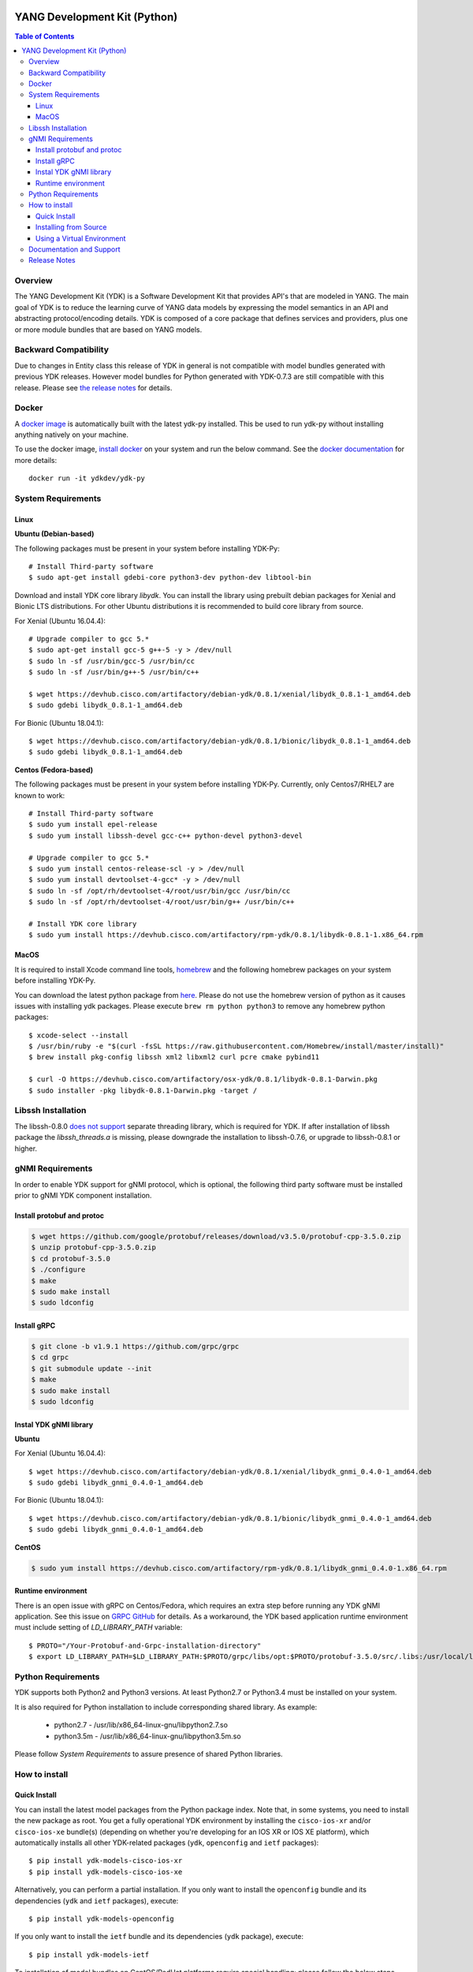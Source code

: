.. image::  https://travis-ci.org/CiscoDevNet/ydk-py.svg?branch=master
    :target: https://travis-ci.org/CiscoDevNet/ydk-py

.. image:: https://img.shields.io/docker/automated/jrottenberg/ffmpeg.svg
    :alt: Docker Automated build
    :target: https://hub.docker.com/r/ydkdev/ydk-py/

=============================
YANG Development Kit (Python)
=============================

.. contents:: Table of Contents

Overview
--------

The YANG Development Kit (YDK) is a Software Development Kit that provides API's that are modeled in YANG. 
The main goal of YDK is to reduce the learning curve of YANG data models by expressing the model semantics in an API and abstracting protocol/encoding details.  
YDK is composed of a core package that defines services and providers, plus one or more module bundles that are based on YANG models.

Backward Compatibility
----------------------

Due to changes in Entity class this release of YDK in general is not compatible with model bundles generated with previous YDK releases. 
However model bundles for Python generated with YDK-0.7.3 are still compatible with this release.
Please see `the release notes <https://github.com/CiscoDevNet/ydk-py/releases/tag/0.8.1>`_ for details. 

Docker
------

A `docker image <https://docs.docker.com/engine/reference/run/>`_ is automatically built with the latest ydk-py installed. This be used to run ydk-py without installing anything natively on your machine.

To use the docker image, `install docker <https://docs.docker.com/install/>`_ on your system and run the below command. See the `docker documentation <https://docs.docker.com/engine/reference/run/>`_ for more details::

  docker run -it ydkdev/ydk-py


System Requirements
-------------------

Linux
~~~~~

**Ubuntu (Debian-based)**

The following packages must be present in your system before installing YDK-Py::

   # Install Third-party software
   $ sudo apt-get install gdebi-core python3-dev python-dev libtool-bin  
   
Download and install YDK core library `libydk`. You can install the library using prebuilt debian packages for Xenial and Bionic LTS distributions. 
For other Ubuntu distributions it is recommended to build core library from source.

For Xenial (Ubuntu 16.04.4)::

   # Upgrade compiler to gcc 5.*
   $ sudo apt-get install gcc-5 g++-5 -y > /dev/null
   $ sudo ln -sf /usr/bin/gcc-5 /usr/bin/cc
   $ sudo ln -sf /usr/bin/g++-5 /usr/bin/c++

   $ wget https://devhub.cisco.com/artifactory/debian-ydk/0.8.1/xenial/libydk_0.8.1-1_amd64.deb
   $ sudo gdebi libydk_0.8.1-1_amd64.deb

For Bionic (Ubuntu 18.04.1)::

   $ wget https://devhub.cisco.com/artifactory/debian-ydk/0.8.1/bionic/libydk_0.8.1-1_amd64.deb
   $ sudo gdebi libydk_0.8.1-1_amd64.deb

**Centos (Fedora-based)**

The following packages must be present in your system before installing YDK-Py. Currently, only Centos7/RHEL7 are known to work::

   # Install Third-party software
   $ sudo yum install epel-release
   $ sudo yum install libssh-devel gcc-c++ python-devel python3-devel
   
   # Upgrade compiler to gcc 5.*
   $ sudo yum install centos-release-scl -y > /dev/null
   $ sudo yum install devtoolset-4-gcc* -y > /dev/null
   $ sudo ln -sf /opt/rh/devtoolset-4/root/usr/bin/gcc /usr/bin/cc
   $ sudo ln -sf /opt/rh/devtoolset-4/root/usr/bin/g++ /usr/bin/c++

   # Install YDK core library
   $ sudo yum install https://devhub.cisco.com/artifactory/rpm-ydk/0.8.1/libydk-0.8.1-1.x86_64.rpm

MacOS
~~~~~

It is required to install Xcode command line tools, `homebrew <http://brew.sh>`_ and the following homebrew packages on your system before installing YDK-Py.

You can download the latest python package from `here <https://www.python.org/downloads/>`_. 
Please do not use the homebrew version of python as it causes issues with installing ydk packages. Please execute ``brew rm python python3`` to remove any homebrew python packages::

   $ xcode-select --install
   $ /usr/bin/ruby -e "$(curl -fsSL https://raw.githubusercontent.com/Homebrew/install/master/install)"
   $ brew install pkg-config libssh xml2 libxml2 curl pcre cmake pybind11

   $ curl -O https://devhub.cisco.com/artifactory/osx-ydk/0.8.1/libydk-0.8.1-Darwin.pkg
   $ sudo installer -pkg libydk-0.8.1-Darwin.pkg -target /

Libssh Installation
-------------------

The libssh-0.8.0 `does not support <http://api.libssh.org/master/libssh_tutor_threads.html>`_ separate threading library, 
which is required for YDK. If after installation of libssh package the `libssh_threads.a` is missing, please downgrade the installation to libssh-0.7.6, 
or upgrade to libssh-0.8.1 or higher.


gNMI Requirements
-----------------

In order to enable YDK support for gNMI protocol, which is optional, the following third party software must be installed prior to gNMI YDK component installation.

Install protobuf and protoc
~~~~~~~~~~~~~~~~~~~~~~~~~~~

.. code-block:: sh

    $ wget https://github.com/google/protobuf/releases/download/v3.5.0/protobuf-cpp-3.5.0.zip
    $ unzip protobuf-cpp-3.5.0.zip
    $ cd protobuf-3.5.0
    $ ./configure
    $ make
    $ sudo make install
    $ sudo ldconfig

Install gRPC
~~~~~~~~~~~~

.. code-block:: sh

    $ git clone -b v1.9.1 https://github.com/grpc/grpc
    $ cd grpc
    $ git submodule update --init
    $ make
    $ sudo make install
    $ sudo ldconfig

Instal YDK gNMI library
~~~~~~~~~~~~~~~~~~~~~~~

**Ubuntu**

For Xenial (Ubuntu 16.04.4)::

   $ wget https://devhub.cisco.com/artifactory/debian-ydk/0.8.1/xenial/libydk_gnmi_0.4.0-1_amd64.deb
   $ sudo gdebi libydk_gnmi_0.4.0-1_amd64.deb

For Bionic (Ubuntu 18.04.1)::

   $ wget https://devhub.cisco.com/artifactory/debian-ydk/0.8.1/bionic/libydk_gnmi_0.4.0-1_amd64.deb
   $ sudo gdebi libydk_gnmi_0.4.0-1_amd64.deb

**CentOS**

.. code-block:: sh

   $ sudo yum install https://devhub.cisco.com/artifactory/rpm-ydk/0.8.1/libydk_gnmi_0.4.0-1.x86_64.rpm

Runtime environment
~~~~~~~~~~~~~~~~~~~

There is an open issue with gRPC on Centos/Fedora, which requires an extra step before running any YDK gNMI application. See this issue on `GRPC GitHub <https://github.com/grpc/grpc/issues/10942#issuecomment-312565041>`_ 
for details. As a workaround, the YDK based application runtime environment must include setting of `LD_LIBRARY_PATH` variable::

    $ PROTO="/Your-Protobuf-and-Grpc-installation-directory"
    $ export LD_LIBRARY_PATH=$LD_LIBRARY_PATH:$PROTO/grpc/libs/opt:$PROTO/protobuf-3.5.0/src/.libs:/usr/local/lib64

Python Requirements
-------------------

YDK supports both Python2 and Python3 versions.  At least Python2.7 or Python3.4 must be installed on your system. 

It is also required for Python installation to include corresponding shared library. As example: 

 - python2.7  - /usr/lib/x86_64-linux-gnu/libpython2.7.so
 - python3.5m - /usr/lib/x86_64-linux-gnu/libpython3.5m.so
 
Please follow `System Requirements` to assure presence of shared Python libraries.

How to install
--------------

Quick Install
~~~~~~~~~~~~~

You can install the latest model packages from the Python package index.  Note that, in some systems, you need to install the new package as root.  
You get a fully operational YDK environment by installing the ``cisco-ios-xr`` and/or ``cisco-ios-xe`` bundle(s) (depending on whether you're developing for an IOS XR or IOS XE platform), 
which automatically installs all other YDK-related packages (``ydk``, ``openconfig`` and ``ietf`` packages)::

  $ pip install ydk-models-cisco-ios-xr
  $ pip install ydk-models-cisco-ios-xe

Alternatively, you can perform a partial installation.  If you only want to install the ``openconfig`` bundle and its dependencies (``ydk`` and ``ietf`` packages), execute::

  $ pip install ydk-models-openconfig

If you only want to install the ``ietf`` bundle and its dependencies (``ydk`` package), execute::

  $ pip install ydk-models-ietf

To installation of model bundles on CentOS/RedHat platforms require special handling; please follow the below steps.

**Python2.7**::

    pip install ydk
    pip install --install-option="--install-purelib=/usr/lib64/python2.7/site-packages" --no-deps ydk-models-ietf
    pip install --install-option="--install-purelib=/usr/lib64/python2.7/site-packages" --no-deps ydk-models-openconfig
    pip install --install-option="--install-purelib=/usr/lib64/python2.7/site-packages" --no-deps ydk-models-cisco-ios-xr
    pip install --install-option="--install-purelib=/usr/lib64/python2.7/site-packages" --no-deps ydk-models-cisco-ios-xe

**Python3.4**::

    pip install ydk
    pip install --install-option="--install-purelib=/usr/lib64/python3.4/site-packages" --no-deps ydk-models-ietf
    pip install --install-option="--install-purelib=/usr/lib64/python3.4/site-packages" --no-deps ydk-models-openconfig
    pip install --install-option="--install-purelib=/usr/lib64/python3.4/site-packages" --no-deps ydk-models-cisco-ios-xr
    pip install --install-option="--install-purelib=/usr/lib64/python3.4/site-packages" --no-deps ydk-models-cisco-ios-xe

**Python3.6**::

    pip install ydk
    pip install --install-option="--install-purelib=/usr/lib64/python3.6/site-packages" --no-deps ydk-models-ietf
    pip install --install-option="--install-purelib=/usr/lib64/python3.6/site-packages" --no-deps ydk-models-openconfig
    pip install --install-option="--install-purelib=/usr/lib64/python3.6/site-packages" --no-deps ydk-models-cisco-ios-xr
    pip install --install-option="--install-purelib=/usr/lib64/python3.6/site-packages" --no-deps ydk-models-cisco-ios-xe

Installing from Source
~~~~~~~~~~~~~~~~~~~~~~

If you prefer not to use the YDK packages in the Python package index, you need to install manually the ``ydk`` core package and then the model bundles you plan to use.  
To install the ``ydk`` core package, execute::

  $ cd core
  core$ python setup.py sdist
  core$ pip install dist/ydk*.gz

Once you have installed the ``ydk`` core package, you can install one more model bundles.  Note that some bundles have dependencies on other bundles.  
Those dependencies are already captured in the bundle package.  Make sure you install the desired bundles in the order below.  To install the ``ietf`` bundle, execute::

  core$ cd ../ietf
  ietf$ python setup.py sdist
  ietf$ pip install dist/ydk*.gz

To install the ``openconfig`` bundle, execute::

  ietf$ cd ../openconfig
  openconfig$ python setup.py sdist
  openconfig$ pip install dist/ydk*.gz

To install the ``cisco-ios-xr`` bundle, execute::

  openconfig$ cd ../cisco-ios-xr
  cisco-ios-xr$ python setup.py sdist
  cisco-ios-xr$ pip install dist/ydk*.gz
  cisco-ios-xr$ cd ..

Using a Virtual Environment
~~~~~~~~~~~~~~~~~~~~~~~~~~~
You may want to perform the installation under a Python virtual environment (`virtualenv <https://pypi.python.org/pypi/virtualenv/>`_/`virtualenvwrapper  <https://pypi.python.org/pypi/virtualenvwrapper>`_).  
A virtual environment allows you to install multiple versions of YDK if needed.  In addition, it prevents any potential conflicts between package dependencies in your system.

To install virtual environment support in your system, execute::

  $ pip install virtualenv virtualenvwrapper
  $ source /usr/local/bin/virtualenvwrapper.sh

Create new virtual environment::

  $ mkvirtualenv -p python2.7 ydk-py

At this point, you can perform the quick install or the installation from source described above.  Take into account that must not attempt to install YDK as root under a virtual environment.

Documentation and Support
--------------------------
- Read the `API documentation <http://ydk.cisco.com/py/docs>`_ for details on how to use the API and specific models
- Samples can be found under the `samples directory <https://github.com/CiscoDevNet/ydk-py/tree/master/core/samples>`_
- Hundreds of additional samples can be found in the `YDK-PY samples repository <https://github.com/CiscoDevNet/ydk-py-samples>`_
- Join the `YDK community <https://communities.cisco.com/community/developer/ydk>`_ to connect with other users and with the makers of YDK
- Additional YDK information can be found at `ydk.io <http://ydk.io>`_

Release Notes
--------------

The current YDK release version is 0.8.1. YDK-Py is licensed under the Apache 2.0 License.
